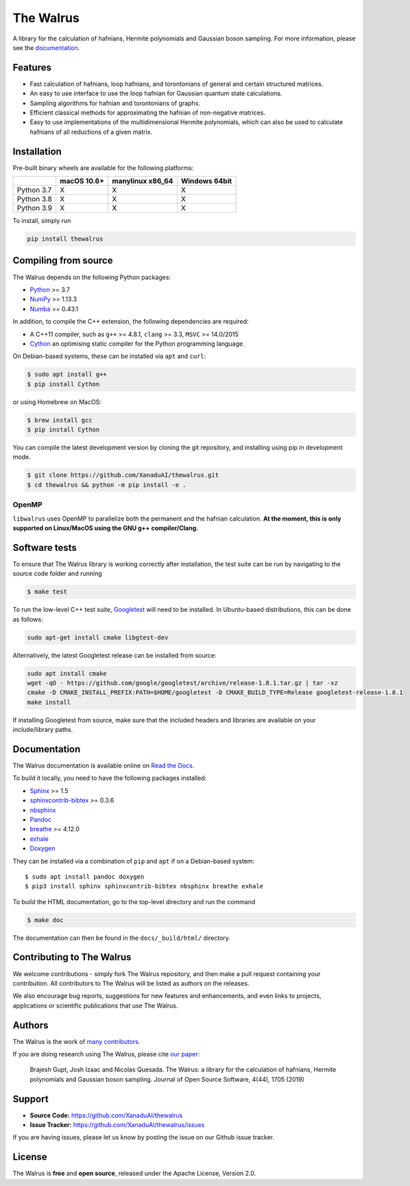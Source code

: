 The Walrus
##########

.. image:: https://github.com/XanaduAI/thewalrus/actions/workflows/tests.yml/badge.svg
    :alt: Tests
    :target: https://github.com/XanaduAI/thewalrus/actions/workflows/tests.yml

.. image:: https://github.com/XanaduAI/thewalrus/actions/workflows/build.yml/badge.svg
    :alt: Build
    :target: https://github.com/XanaduAI/thewalrus/actions/workflows/build.yml

.. image:: https://img.shields.io/codecov/c/github/xanaduai/thewalrus/master.svg?style=flat
    :alt: Codecov coverage
    :target: https://codecov.io/gh/XanaduAI/thewalrus

.. image:: https://img.shields.io/codacy/grade/df94d22534cf4c05b1bddcf697011a82.svg?style=flat
    :alt: Codacy grade
    :target: https://app.codacy.com/app/XanaduAI/thewalrus?utm_source=github.com&utm_medium=referral&utm_content=XanaduAI/thewalrus&utm_campaign=badger

.. image:: https://img.shields.io/readthedocs/the-walrus.svg?style=flat
    :alt: Read the Docs
    :target: https://the-walrus.readthedocs.io

.. image:: https://img.shields.io/pypi/pyversions/thewalrus.svg?style=flat
    :alt: PyPI - Python Version
    :target: https://pypi.org/project/thewalrus

.. image:: https://joss.theoj.org/papers/10.21105/joss.01705/status.svg
    :alt: JOSS - The Journal of Open Source Software
    :target: https://doi.org/10.21105/joss.01705

A library for the calculation of hafnians, Hermite polynomials and Gaussian boson sampling. For more information, please see the `documentation <https://the-walrus.readthedocs.io>`_.

Features
========

* Fast calculation of hafnians, loop hafnians, and torontonians of general and certain structured matrices.

* An easy to use interface to use the loop hafnian for Gaussian quantum state calculations.

* Sampling algorithms for hafnian and torontonians of graphs.

* Efficient classical methods for approximating the hafnian of non-negative matrices.

* Easy to use implementations of the multidimensional Hermite polynomials, which can also be used to calculate hafnians of all reductions of a given matrix.


Installation
============

Pre-built binary wheels are available for the following platforms:

+------------+-------------+------------------+---------------+
|            | macOS 10.6+ | manylinux x86_64 | Windows 64bit |
+============+=============+==================+===============+
| Python 3.7 |      X      |        X         |       X       |
+------------+-------------+------------------+---------------+
| Python 3.8 |      X      |        X         |       X       |
+------------+-------------+------------------+---------------+
| Python 3.9 |      X      |        X         |       X       |
+------------+-------------+------------------+---------------+

To install, simply run

.. code-block:: bash

    pip install thewalrus


Compiling from source
=====================

The Walrus depends on the following Python packages:

* `Python <http://python.org/>`_ >= 3.7
* `NumPy <http://numpy.org/>`_  >= 1.13.3
* `Numba <https://numba.pydata.org/>`_ >= 0.43.1

In addition, to compile the C++ extension, the following dependencies are required:

* A C++11 compiler, such as ``g++`` >= 4.8.1, ``clang`` >= 3.3, ``MSVC`` >= 14.0/2015
* `Cython <https://cython.org/>`_ an optimising static compiler for the Python programming language.

On Debian-based systems, these can be installed via ``apt`` and ``curl``:

.. code-block:: console

    $ sudo apt install g++
    $ pip install Cython

or using Homebrew on MacOS:

.. code-block:: console

    $ brew install gcc
    $ pip install Cython

You can compile the latest development version by cloning the git repository, and installing using pip in development mode.

.. code-block:: console

    $ git clone https://github.com/XanaduAI/thewalrus.git
    $ cd thewalrus && python -m pip install -e .


OpenMP
------

``libwalrus`` uses OpenMP to parallelize both the permanent and the hafnian calculation. **At the moment, this is only supported on Linux/MacOS using the GNU g++ compiler/Clang.**



Software tests
==============

To ensure that The Walrus library is working correctly after installation, the test suite can be run by navigating to the source code folder and running

.. code-block:: console

    $ make test

To run the low-level C++ test suite, `Googletest <https://github.com/google/googletest>`_
will need to be installed. In Ubuntu-based distributions, this can be done as follows:

.. code-block:: console

    sudo apt-get install cmake libgtest-dev

Alternatively, the latest Googletest release can be installed from source:

.. code-block:: console

    sudo apt install cmake
    wget -qO - https://github.com/google/googletest/archive/release-1.8.1.tar.gz | tar -xz
    cmake -D CMAKE_INSTALL_PREFIX:PATH=$HOME/googletest -D CMAKE_BUILD_TYPE=Release googletest-release-1.8.1
    make install

If installing Googletest from source, make sure that the included headers and
libraries are available on your include/library paths.

Documentation
=============

The Walrus documentation is available online on `Read the Docs <https://the-walrus.readthedocs.io>`_.

To build it locally, you need to have the following packages installed:

* `Sphinx <http://sphinx-doc.org/>`_ >= 1.5
* `sphinxcontrib-bibtex <https://sphinxcontrib-bibtex.readthedocs.io/en/latest/>`_ >= 0.3.6
* `nbsphinx <https://github.com/spatialaudio/nbsphinx>`_
* `Pandoc <https://pandoc.org/>`_
* `breathe <https://breathe.readthedocs.io/en/latest/>`_ >= 4.12.0
* `exhale <https://exhale.readthedocs.io/en/latest/>`_
* `Doxygen <http://www.doxygen.nl/>`_

They can be installed via a combination of ``pip`` and ``apt`` if on a Debian-based system:
::

    $ sudo apt install pandoc doxygen
    $ pip3 install sphinx sphinxcontrib-bibtex nbsphinx breathe exhale

To build the HTML documentation, go to the top-level directory and run the command

.. code-block:: console

    $ make doc

The documentation can then be found in the ``docs/_build/html/`` directory.

Contributing to The Walrus
==========================

We welcome contributions - simply fork The Walrus repository, and then make a pull request containing your contribution. All contributors to The Walrus will be listed as authors on the releases.

We also encourage bug reports, suggestions for new features and enhancements, and even links to projects, applications or scientific publications that use The Walrus.

Authors
=======

The Walrus is the work of `many contributors <https://github.com/XanaduAI/thewalrus/blob/master/.github/ACKNOWLEDGMENTS.md>`_.

If you are doing research using The Walrus, please cite `our paper <https://joss.theoj.org/papers/10.21105/joss.01705>`_:

 Brajesh Gupt, Josh Izaac and Nicolas Quesada. The Walrus: a library for the calculation of hafnians, Hermite polynomials and Gaussian boson sampling. Journal of Open Source Software, 4(44), 1705 (2019)


Support
=======

- **Source Code:** https://github.com/XanaduAI/thewalrus
- **Issue Tracker:** https://github.com/XanaduAI/thewalrus/issues

If you are having issues, please let us know by posting the issue on our Github issue tracker.


License
=======

The Walrus is **free** and **open source**, released under the Apache License, Version 2.0.
